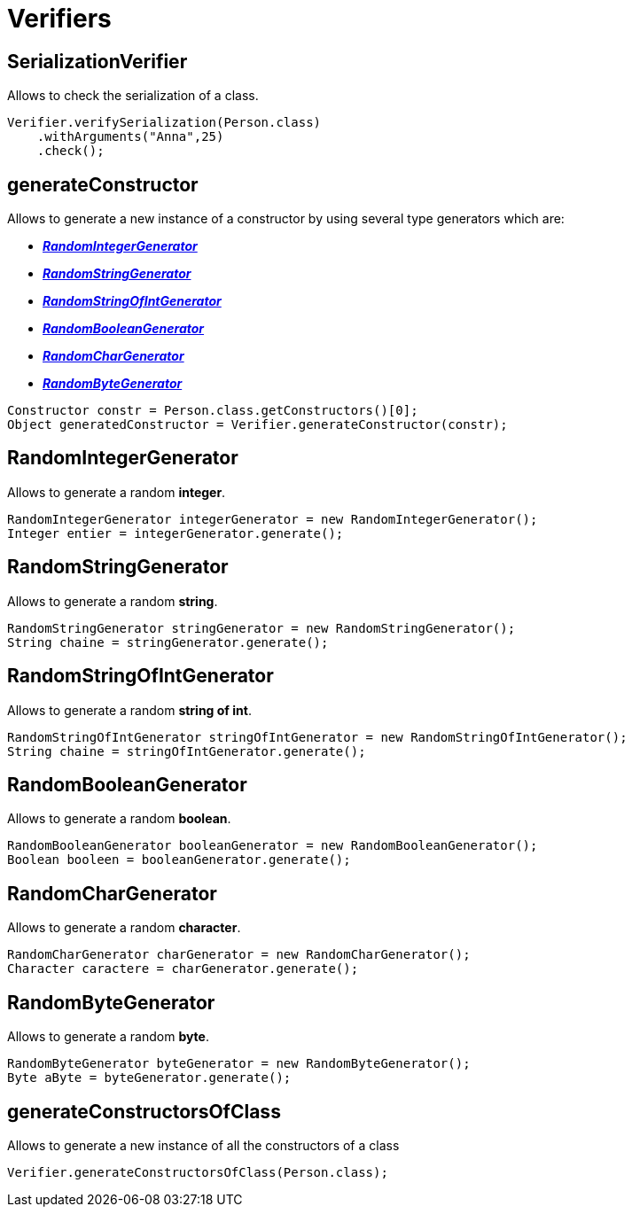 = Verifiers

== SerializationVerifier
Allows to check the serialization of a class.

[source,java]
----
Verifier.verifySerialization(Person.class)
    .withArguments("Anna",25)
    .check();

----

== generateConstructor

Allows to generate a new instance of a constructor by using several type generators which are:

* *_<<RandomIntegerGenerator>>_*
* *_<<RandomStringGenerator>>_*
* *_<<RandomStringOfIntGenerator>>_*
* *_<<RandomBooleanGenerator>>_*
* *_<<RandomCharGenerator>>_*
* *_<<RandomByteGenerator>>_*

[source,java]
----
Constructor constr = Person.class.getConstructors()[0];
Object generatedConstructor = Verifier.generateConstructor(constr);
----

== RandomIntegerGenerator

Allows to generate a random *integer*.
[source,java]
----
RandomIntegerGenerator integerGenerator = new RandomIntegerGenerator();
Integer entier = integerGenerator.generate();
----

== RandomStringGenerator

Allows to generate a random *string*.
[source,java]
----
RandomStringGenerator stringGenerator = new RandomStringGenerator();
String chaine = stringGenerator.generate();
----

== RandomStringOfIntGenerator

Allows to generate a random *string of int*.
[source,java]
----
RandomStringOfIntGenerator stringOfIntGenerator = new RandomStringOfIntGenerator();
String chaine = stringOfIntGenerator.generate();
----

== RandomBooleanGenerator

Allows to generate a random *boolean*.
[source,java]
----
RandomBooleanGenerator booleanGenerator = new RandomBooleanGenerator();
Boolean booleen = booleanGenerator.generate();
----

== RandomCharGenerator

Allows to generate a random *character*.
[source,java]
----
RandomCharGenerator charGenerator = new RandomCharGenerator();
Character caractere = charGenerator.generate();
----

== RandomByteGenerator

Allows to generate a random *byte*.
[source,java]
----
RandomByteGenerator byteGenerator = new RandomByteGenerator();
Byte aByte = byteGenerator.generate();
----

== generateConstructorsOfClass

Allows to generate a new instance of all the constructors of a class
[source,java]
----
Verifier.generateConstructorsOfClass(Person.class);
----
